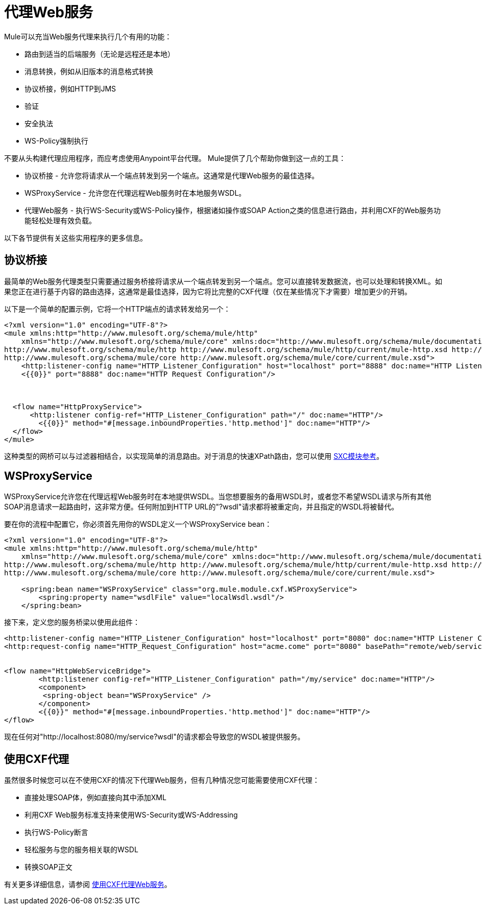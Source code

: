 = 代理Web服务
:keywords: anypoint studio, esb, proxy

Mule可以充当Web服务代理来执行几个有用的功能：

* 路由到适当的后端服务（无论是远程还是本地）
* 消息转换，例如从旧版本的消息格式转换
* 协议桥接，例如HTTP到JMS
* 验证
* 安全执法
*  WS-Policy强制执行

不要从头构建代理应用程序，而应考虑使用Anypoint平台代理。 Mule提供了几个帮助你做到这一点的工具：

* 协议桥接 - 允许您将请求从一个端点转发到另一个端点。这通常是代理Web服务的最佳选择。
*  WSProxyService  - 允许您在代理远程Web服务时在本地服务WSDL。
* 代理Web服务 - 执行WS-Security或WS-Policy操作，根据诸如操作或SOAP Action之类的信息进行路由，并利用CXF的Web服务功能轻松处理有效负载。

以下各节提供有关这些实用程序的更多信息。

== 协议桥接

最简单的Web服务代理类型只需要通过服务桥接将请求从一个端点转发到另一个端点。您可以直接转发数据流，也可以处理和转换XML。如果您正在进行基于内容的路由选择，这通常是最佳选择，因为它将比完整的CXF代理（仅在某些情况下才需要）增加更少的开销。

以下是一个简单的配置示例，它将一个HTTP端点的请求转发给另一个：

[source, xml, linenums]
----
<?xml version="1.0" encoding="UTF-8"?>
<mule xmlns:http="http://www.mulesoft.org/schema/mule/http"
    xmlns="http://www.mulesoft.org/schema/mule/core" xmlns:doc="http://www.mulesoft.org/schema/mule/documentation" xmlns:spring="http://www.springframework.org/schema/beans"  xmlns:xsi="http://www.w3.org/2001/XMLSchema-instance" xsi:schemaLocation="
http://www.mulesoft.org/schema/mule/http http://www.mulesoft.org/schema/mule/http/current/mule-http.xsd http://www.springframework.org/schema/beans http://www.springframework.org/schema/beans/spring-beans-current.xsd
http://www.mulesoft.org/schema/mule/core http://www.mulesoft.org/schema/mule/core/current/mule.xsd">
    <http:listener-config name="HTTP_Listener_Configuration" host="localhost" port="8888" doc:name="HTTP Listener Configuration"/>
    <{{0}}" port="8888" doc:name="HTTP Request Configuration"/>
 
 
 
  <flow name="HttpProxyService">
      <http:listener config-ref="HTTP_Listener_Configuration" path="/" doc:name="HTTP"/>
        <{{0}}" method="#[message.inboundProperties.'http.method']" doc:name="HTTP"/>
  </flow>
</mule>
----

这种类型的网桥可以与过滤器相结合，以实现简单的消息路由。对于消息的快速XPath路由，您可以使用 link:/mule-user-guide/v/3.9/sxc-module-reference[SXC模块参考]。

==  WSProxyService

WSProxyService允许您在代理远程Web服务时在本地提供WSDL。当您想要服务的备用WSDL时，或者您不希望WSDL请求与所有其他SOAP消息请求一起路由时，这非常方便。任何附加到HTTP URL的"?wsdl"请求都将被重定向，并且指定的WSDL将被替代。

要在你的流程中配置它，你必须首先用你的WSDL定义一个WSProxyService bean：

[source, xml, linenums]
----
<?xml version="1.0" encoding="UTF-8"?>
<mule xmlns:http="http://www.mulesoft.org/schema/mule/http"
    xmlns="http://www.mulesoft.org/schema/mule/core" xmlns:doc="http://www.mulesoft.org/schema/mule/documentation" xmlns:spring="http://www.springframework.org/schema/beans"  xmlns:xsi="http://www.w3.org/2001/XMLSchema-instance" xsi:schemaLocation="
http://www.mulesoft.org/schema/mule/http http://www.mulesoft.org/schema/mule/http/current/mule-http.xsd http://www.springframework.org/schema/beans http://www.springframework.org/schema/beans/spring-beans-current.xsd
http://www.mulesoft.org/schema/mule/core http://www.mulesoft.org/schema/mule/core/current/mule.xsd">
 
    <spring:bean name="WSProxyService" class="org.mule.module.cxf.WSProxyService">
        <spring:property name="wsdlFile" value="localWsdl.wsdl"/>
    </spring:bean>
----

接下来，定义您的服务桥梁以使用此组件：

[source, xml, linenums]
----
<http:listener-config name="HTTP_Listener_Configuration" host="localhost" port="8080" doc:name="HTTP Listener Configuration"/>
<http:request-config name="HTTP_Request_Configuration" host="acme.come" port="8080" basePath="remote/web/service" doc:name="HTTP Request Configuration"/>
 
 
<flow name="HttpWebServiceBridge">
        <http:listener config-ref="HTTP_Listener_Configuration" path="/my/service" doc:name="HTTP"/>
        <component>
         <spring-object bean="WSProxyService" />
        </component>
        <{{0}}" method="#[message.inboundProperties.'http.method']" doc:name="HTTP"/>
</flow>
----

现在任何对"http://localhost:8080/my/service?wsdl"的请求都会导致您的WSDL被提供服务。

== 使用CXF代理

虽然很多时候您可以在不使用CXF的情况下代理Web服务，但有几种情况您可能需要使用CXF代理：

* 直接处理SOAP体，例如直接向其中添加XML
* 利用CXF Web服务标准支持来使用WS-Security或WS-Addressing
* 执行WS-Policy断言
* 轻松服务与您的服务相关联的WSDL
* 转换SOAP正文

有关更多详细信息，请参阅 link:/mule-user-guide/v/3.9/proxying-web-services-with-cxf[使用CXF代理Web服务]。
